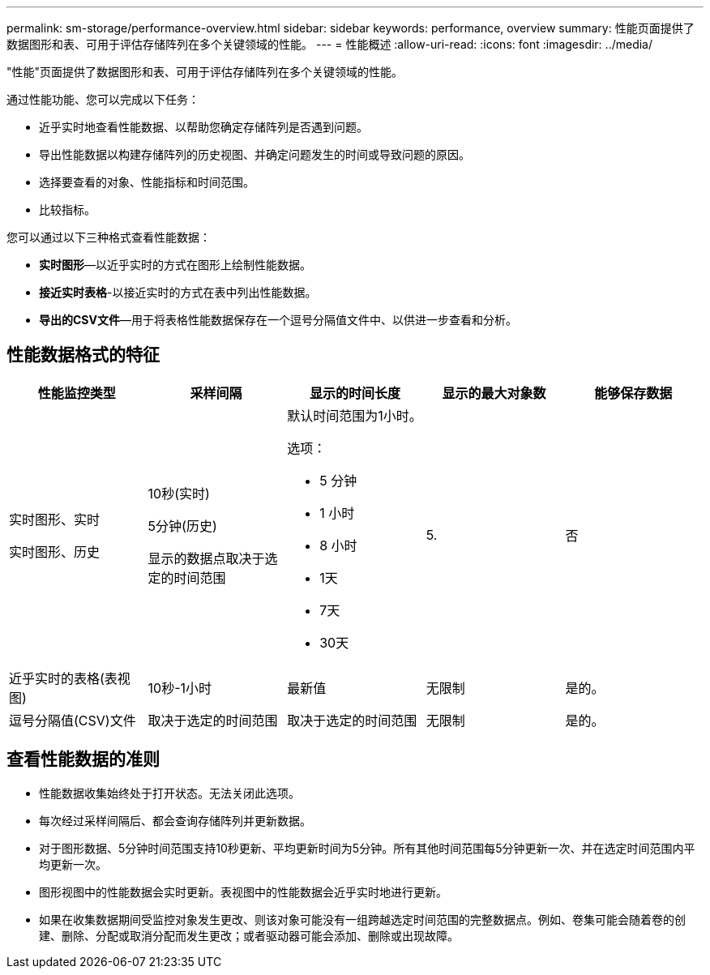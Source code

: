 ---
permalink: sm-storage/performance-overview.html 
sidebar: sidebar 
keywords: performance, overview 
summary: 性能页面提供了数据图形和表、可用于评估存储阵列在多个关键领域的性能。 
---
= 性能概述
:allow-uri-read: 
:icons: font
:imagesdir: ../media/


[role="lead"]
"性能"页面提供了数据图形和表、可用于评估存储阵列在多个关键领域的性能。

通过性能功能、您可以完成以下任务：

* 近乎实时地查看性能数据、以帮助您确定存储阵列是否遇到问题。
* 导出性能数据以构建存储阵列的历史视图、并确定问题发生的时间或导致问题的原因。
* 选择要查看的对象、性能指标和时间范围。
* 比较指标。


您可以通过以下三种格式查看性能数据：

* *实时图形*—以近乎实时的方式在图形上绘制性能数据。
* *接近实时表格*-以接近实时的方式在表中列出性能数据。
* *导出的CSV文件*—用于将表格性能数据保存在一个逗号分隔值文件中、以供进一步查看和分析。




== 性能数据格式的特征

[cols="5*"]
|===
| *性能监控类型* | *采样间隔* | *显示的时间长度* | *显示的最大对象数* | *能够保存数据* 


 a| 
实时图形、实时

实时图形、历史
 a| 
10秒(实时)

5分钟(历史)

显示的数据点取决于选定的时间范围
 a| 
默认时间范围为1小时。

选项：

* 5 分钟
* 1 小时
* 8 小时
* 1天
* 7天
* 30天

 a| 
5.
 a| 
否



 a| 
近乎实时的表格(表视图)
 a| 
10秒-1小时
 a| 
最新值
 a| 
无限制
 a| 
是的。



 a| 
逗号分隔值(CSV)文件
 a| 
取决于选定的时间范围
 a| 
取决于选定的时间范围
 a| 
无限制
 a| 
是的。

|===


== 查看性能数据的准则

* 性能数据收集始终处于打开状态。无法关闭此选项。
* 每次经过采样间隔后、都会查询存储阵列并更新数据。
* 对于图形数据、5分钟时间范围支持10秒更新、平均更新时间为5分钟。所有其他时间范围每5分钟更新一次、并在选定时间范围内平均更新一次。
* 图形视图中的性能数据会实时更新。表视图中的性能数据会近乎实时地进行更新。
* 如果在收集数据期间受监控对象发生更改、则该对象可能没有一组跨越选定时间范围的完整数据点。例如、卷集可能会随着卷的创建、删除、分配或取消分配而发生更改；或者驱动器可能会添加、删除或出现故障。

